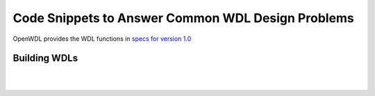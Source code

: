 ==================================================
Code Snippets to Answer Common WDL Design Problems
==================================================

.. role:: bash(code)
    :language: bash

OpenWDL provides the WDL functions in `specs for version 1.0 <https://github.com/openwdl/wdl/blob/main/versions/1.0/SPEC.md>`_

#############
Building WDLs
#############

.. raw:: html

  <details>
  <summary><a>How can I use bash commands that require curly braces?</a></summary>

  <br>
  If you ever need to use curly braces in bash to strip a suffix txt or set a default:
  <code>
    <pre>

        # strip a suffix
        myvar=${somefile%.txt}
        or 
        # set defaults
        ${parameter:=default}

    </pre>
  </code>

  Then you need to do

  <code>
    <pre>

        task somthing {
            String dollar='$'
            command { 
                ${dollar}{parameter:=default} 
            }
        }
    </pre>
  </code>
  </details>


  <details>
  <summary><a> How can I output a file that has been named dynamically as a bash variable </a></summary>
  <br>
  Bash variables created in the command{} block cannot be seen outside the block, for example, in the output {} section. Therefore, you can write the name(s) of any output files to another file which will be read inside the output {} block.
  <br>
  <br>
  This is the official WDL way, using glob
  <code>
    <pre>
        output {
            Array[File] output_bams = glob("*.bam")
        }
    </pre>
  </code>

  This is another method

  <code>
    <pre>
        command{
           echo $lib.bam > list_of_files
        }
        output {
           Array[File] = read_lines("list_of_files")
        }
        

    To see more about read_lines() and other WDL functions, see `openwdl/wdl <https://github.com/openwdl/wdl/blob/main/versions/1.0/SPEC.md>`_
    </pre>
  </code>
  </details>

  <details>
  <summary><a> Using conditionals</a></summary>

  <code><pre>

        workflow conditional_example {
          File infile

          call wc as wc_before { input: infile = infile }

          Int num_lines = wc_before.num_lines

          if (num_lines > 10) {
            call truncate { input: infile = infile }
          }

          # This function will return false if the defined() argument is an 
          # unset optional value. It will return true in all other cases.
          Boolean has_head_file = defined(truncate.outfile)

          if (has_head_file) {
            call wc as wc_after { input: infile = truncate.outfile }
          }

          # notice the '?' after File. These are required since these files may not exist.
          output {
            File wc_before_file = wc_before.outfile
            File? head_file = truncate.outfile
            File? wc_after_file = wc_after.outfile
          }
        }

        task wc {
          File infile
          command { wc -l < ${infile} | tee wc.txt }
          output {
            Int num_lines = read_int(stdout())
            File outfile = "wc.txt"
          }
        }
  </pre></code></details>

  <details>
  <summary><a> How to scatter over arrays and maps </a></summary>
  <br>
    Although you can scatter over arrays and maps, there is different syntax for each.
    You can only scatter over an array with this syntax
  <br>
    
  <code><pre>
        Array[String] some_array
        scatter (e in some_array) {
            String value = some_array[e]
            call some_task {input: value = value}
        }
  </pre></code>

  But you can iterate over a map by using the 'pair' keyword and then '.left' and '.right' as such

  <code><pre>
        Map[String,String] some_map
        scatter (pair in some_map) {
            String key= pair.left
            String value = pair.right # or String val = some_map[key]
            call some_task {input: value = value}
        }

    You can see working examples for <a href=https://code.jgi.doe.gov/official-jgi-workflows/jaws-tutorial-examples/-/tree/master/scatter_gather_example>scattering an array and scattering a map</a> 
  </pre></code></details>

  <details>
  <summary><a> Custom data structures </a></summary>
  <br>
    Besides Map, Array, Pair you can create a custom data structure using "struct". This will be similar to a hash but can contain any combination of data types. 
    <br>
	<ul>
      <li>Documentation for <a href=https://github.com/openwdl/wdl/blob/main/versions/1.1/SPEC.md#custom-types-structs>Custom Type "Struct"</a></li>
      <li>Example <a href=https://code.jgi.doe.gov/official-jgi-workflows/jaws-tutorial-examples/-/blob/main/custom_datastructure/main.wdl>main.wdl</a> && <a href=https://code.jgi.doe.gov/official-jgi-workflows/jaws-tutorial-examples/-/blob/main/custom_datastructure/inputs.json>inputs.json</a></li>
	</ul>
    <br>
  </details>
|
|
